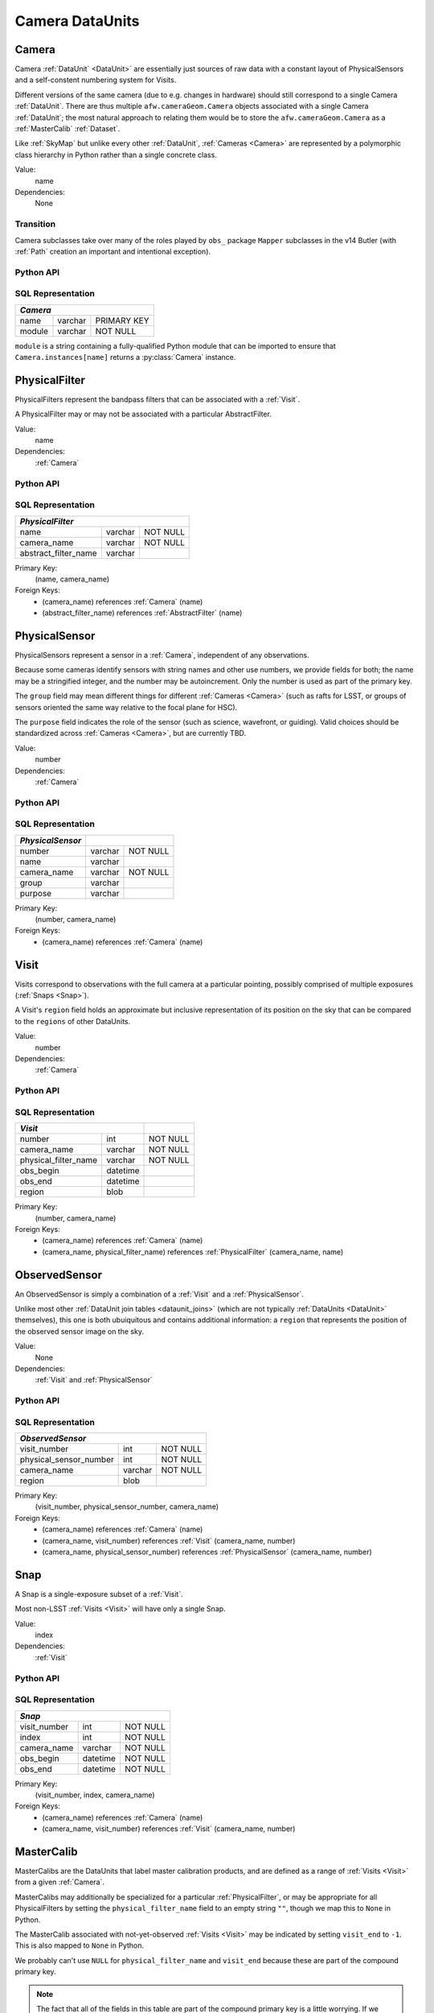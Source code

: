 .. _camera_dataunits:

Camera DataUnits
================


.. _Camera:

Camera
------

Camera :ref:`DataUnit` <DataUnit>` are essentially just sources of raw data with a constant layout of PhysicalSensors and a self-constent numbering system for Visits.

Different versions of the same camera (due to e.g. changes in hardware) should still correspond to a single Camera :ref:`DataUnit`.
There are thus multiple ``afw.cameraGeom.Camera`` objects associated with a single Camera :ref:`DataUnit`; the most natural approach to relating them would be to store the ``afw.cameraGeom.Camera`` as a :ref:`MasterCalib` :ref:`Dataset`.

Like :ref:`SkyMap` but unlike every other :ref:`DataUnit`, :ref:`Cameras <Camera>` are represented by a polymorphic class hierarchy in Python rather than a single concrete class.

Value:
    name

Dependencies:
    None

Transition
^^^^^^^^^^
Camera subclasses take over many of the roles played by ``obs_`` package ``Mapper`` subclasses in the v14 Butler (with :ref:`Path` creation an important and intentional exception).

Python API
^^^^^^^^^^

.. py:class:: Camera

    An abstract base class whose subclasses are generally singletons.

    .. py:attribute:: instances

        Concrete class attribute: provided by the base class.

        A dictionary holding all :py:class:`Camera` instances,
        keyed by their :py:attr:`name` attributes.
        Subclasses are responsible for adding an instance to this dictionary at module-import time.

    .. py:attribute:: name

        Virtual instance attribute: must be implemented by base classes.

        A string name for the Camera that can be used as its primary key in SQL.

    .. py:method:: makePhysicalSensors()

        Return the full list of :py:class:`PhysicalSensor` instances associated with the Camera.

        This virtual method will be called by a :ref:`Registry` when it adds a new :ref:`Camera` to populate its :ref:`PhysicalFilters table <sql_PhysicalFilter>`.

    .. py:method:: makePhysicalFilters()

        Return the full list of :py:class:`PhysicalFilter` instances associated with the Camera.

        This virtual method will be called by a :ref:`Registry` when it adds a new :ref:`Camera` to populate its :ref:`PhysicalFilters table <sql_PhysicalFilter>`.


.. _sql_Camera:

SQL Representation
^^^^^^^^^^^^^^^^^^

+------------+---------+-------------+
| *Camera*                           |
+============+=========+=============+
| name       | varchar | PRIMARY KEY |
+------------+---------+-------------+
| module     | varchar | NOT NULL    |
+------------+---------+-------------+

``module`` is a string containing a fully-qualified Python module that can be imported to ensure that ``Camera.instances[name]`` returns a :py:class:`Camera` instance.


.. _PhysicalFilter:

PhysicalFilter
--------------

PhysicalFilters represent the bandpass filters that can be associated with a :ref:`Visit`.

A PhysicalFilter may or may not be associated with a particular AbstractFilter.

Value:
    name

Dependencies:
    :ref:`Camera`

Python API
^^^^^^^^^^

.. py:class:: PhysicalFilter

    .. py:attribute:: camera

        The :py:class:`Camera` instance associated with the filter.

    .. py:attribute:: name

        The name of the filter.
        Only guaranteed to be unique across PhysicalFilters associated with the same :ref:`Camera`.

    .. py:attribute:: abstract

        The associated :py:class:`AbstractFilter`, or None.


.. _sql_PhysicalFilter:

SQL Representation
^^^^^^^^^^^^^^^^^^

+----------------------+---------+----------+
| *PhysicalFilter*                          |
+======================+=========+==========+
| name                 | varchar | NOT NULL |
+----------------------+---------+----------+
| camera_name          | varchar | NOT NULL |
+----------------------+---------+----------+
| abstract_filter_name | varchar |          |
+----------------------+---------+----------+

Primary Key:
    (name, camera_name)

Foreign Keys:
    - (camera_name) references :ref:`Camera` (name)
    - (abstract_filter_name) references :ref:`AbstractFilter` (name)


.. _PhysicalSensor:

PhysicalSensor
--------------

PhysicalSensors represent a sensor in a :ref:`Camera`, independent of any observations.

Because some cameras identify sensors with string names and other use numbers, we provide fields for both; the name may be a stringified integer, and the number may be autoincrement.
Only the number is used as part of the primary key.

The ``group`` field may mean different things for different :ref:`Cameras <Camera>` (such as rafts for LSST, or groups of sensors oriented the same way relative to the focal plane for HSC).

The ``purpose`` field indicates the role of the sensor (such as science, wavefront, or guiding).
Valid choices should be standardized across :ref:`Cameras <Camera>`, but are currently TBD.

Value:
    number

Dependencies:
    :ref:`Camera`

Python API
^^^^^^^^^^

.. py:class:: PhysicalSensor

    .. py:attribute:: camera

        The :py:class:`Camera` instance associated with the filter.

    .. py:attribute:: number

        A number that identifies the sensor.
        Only guaranteed to be unique across PhysicalSensors associated with the same :ref:`Camera`.

    .. py:attribute:: name

        The name of the sensor.
        Only guaranteed to be unique across PhysicalSensors associated with the same :ref:`Camera`.

    .. py:attribute:: group

        A Camera-specific group the sensor belongs to.

    .. py:attribute:: purpose

        A Camera-generic role for the sensor.


.. _sql_PhysicalSensor:

SQL Representation
^^^^^^^^^^^^^^^^^^

+--------------------+---------+----------+
| *PhysicalSensor*   |                    |
+====================+=========+==========+
| number             | varchar | NOT NULL |
+--------------------+---------+----------+
| name               | varchar |          |
+--------------------+---------+----------+
| camera_name        | varchar | NOT NULL |
+--------------------+---------+----------+
| group              | varchar |          |
+--------------------+---------+----------+
| purpose            | varchar |          |
+--------------------+---------+----------+

Primary Key:
    (number, camera_name)

Foreign Keys:
    - (camera_name) references :ref:`Camera` (name)

.. _Visit:

Visit
-----

Visits correspond to observations with the full camera at a particular pointing, possibly comprised of multiple exposures (:ref:`Snaps <Snap>`).

A Visit's ``region`` field holds an approximate but inclusive representation of its position on the sky that can be compared to the ``regions`` of other DataUnits.

Value:
    number

Dependencies:
    :ref:`Camera`

Python API
^^^^^^^^^^

.. py:class:: Visit

    .. py:attribute:: camera

        The :py:class:`Camera` instance associated with the Visit.

    .. py:attribute:: number

        A number that identifies the Visit.
        Only guaranteed to be unique across Visits associated with the same :ref:`Camera`.

    .. py:attribute:: filter

        The :py:class:`PhysicalFilter` the Visit was observed with.

    .. py:attribute:: obs_begin

        The date and time of the beginning of the Visit.

    .. py:attribute:: obs_end

        The date and time of the end of the Visit.

    .. py:attribute:: region

        An object (type TBD) that describes the spatial extent of the Visit on the sky.

    .. py:attribute:: sensors

        A sequence of :py:class:`ObservedSensor` instances associated with this Visit.


.. _sql_Visit:

SQL Representation
^^^^^^^^^^^^^^^^^^

+-----------------------+----------+----------+
| *Visit*                          |          |
+=======================+==========+==========+
| number                | int      | NOT NULL |
+-----------------------+----------+----------+
| camera_name           | varchar  | NOT NULL |
+-----------------------+----------+----------+
| physical_filter_name  | varchar  | NOT NULL |
+-----------------------+----------+----------+
| obs_begin             | datetime |          |
+-----------------------+----------+----------+
| obs_end               | datetime |          |
+-----------------------+----------+----------+
| region                | blob     |          |
+-----------------------+----------+----------+

Primary Key:
    (number, camera_name)

Foreign Keys:
    - (camera_name) references :ref:`Camera` (name)
    - (camera_name, physical_filter_name) references :ref:`PhysicalFilter` (camera_name, name)


.. _ObservedSensor:

ObservedSensor
--------------

An ObservedSensor is simply a combination of a :ref:`Visit` and a :ref:`PhysicalSensor`.

Unlike most other :ref:`DataUnit join tables <dataunit_joins>` (which are not typically :ref:`DataUnits <DataUnit>` themselves), this one is both ubuiquitous and contains additional information: a ``region`` that represents the position of the observed sensor image on the sky.

.. todo::

    Visits should probably have a fair amount of additional metadata.

Value:
    None

Dependencies:
    :ref:`Visit` and :ref:`PhysicalSensor`

Python API
^^^^^^^^^^

.. py:class:: ObservedSensor

    .. py:attribute:: camera

        The :py:class:`Camera` instance associated with the ObservedSensor.

    .. py:attribute:: visit

        The :py:class:`Visit` instance associated with the ObservedSensor.

    .. py:attribute:: physical

        The :py:class:`PhysicalFilter` instance associated with the ObservedSensor.

    .. py:attribute:: region

        An object (type TBD) that describes the spatial extent of the ObservedSensor on the sky.


.. _sql_ObservedSensor:

SQL Representation
^^^^^^^^^^^^^^^^^^

+------------------------+---------+----------+
| *ObservedSensor*                            |
+========================+=========+==========+
| visit_number           | int     | NOT NULL |
+------------------------+---------+----------+
| physical_sensor_number | int     | NOT NULL |
+------------------------+---------+----------+
| camera_name            | varchar | NOT NULL |
+------------------------+---------+----------+
| region                 | blob    |          |
+------------------------+---------+----------+

Primary Key:
    (visit_number, physical_sensor_number, camera_name)

Foreign Keys:
    - (camera_name) references :ref:`Camera` (name)
    - (camera_name, visit_number) references :ref:`Visit` (camera_name, number)
    - (camera_name, physical_sensor_number) references :ref:`PhysicalSensor` (camera_name, number)


.. _Snap:

Snap
----

A Snap is a single-exposure subset of a :ref:`Visit`.

Most non-LSST :ref:`Visits <Visit>` will have only a single Snap.

Value:
    index

Dependencies:
    :ref:`Visit`

Python API
^^^^^^^^^^

.. py:class:: Snap

    .. py:attribute:: camera

        The :py:class:`Camera` instance associated with the ObservedSensor.

    .. py:attribute:: visit

        The :py:class:`Visit` instance associated with the ObservedSensor.

    .. py:attribute:: obs_begin

        The date and time of the beginning of the Visit.

    .. py:attribute:: obs_end

        The date and time of the end of the Visit.


.. _sql_Snap:

SQL Representation
^^^^^^^^^^^^^^^^^^

+---------------+----------+----------+
| *Snap*                              |
+===============+==========+==========+
| visit_number  | int      | NOT NULL |
+---------------+----------+----------+
| index         | int      | NOT NULL |
+---------------+----------+----------+
| camera_name   | varchar  | NOT NULL |
+---------------+----------+----------+
| obs_begin     | datetime | NOT NULL |
+---------------+----------+----------+
| obs_end       | datetime | NOT NULL |
+---------------+----------+----------+

Primary Key:
    (visit_number, index, camera_name)

Foreign Keys:
    - (camera_name) references :ref:`Camera` (name)
    - (camera_name, visit_number) references :ref:`Visit` (camera_name, number)


.. _MasterCalib:

MasterCalib
-----------

MasterCalibs are the DataUnits that label master calibration products, and are defined as a range of :ref:`Visits <Visit>` from a given :ref:`Camera`.

MasterCalibs may additionally be specialized for a particular :ref:`PhysicalFilter`, or may be appropriate for all PhysicalFilters by setting the ``physical_filter_name`` field to an empty string ``""``, though we map this to ``None`` in Python.

The MasterCalib associated with not-yet-observed :ref:`Visits <Visit>` may be indicated by setting ``visit_end`` to ``-1``.  This is also mapped to ``None`` in Python.

We probably can't use ``NULL`` for ``physical_filter_name`` and ``visit_end`` because these are part of the compound primary key.

.. note::

    The fact that all of the fields in this table are part of the compound primary key is a little worrying.
    If we could come up with some other globally-meaningful label for a set of master calibrations, we could instead make the join-to-visit table authoritative (instead of an easily-calculated view).
    But that would require some ugly two-way synchronizations whenever either MasterCalib or Visit DataUnits are added.

Value:
    visit_begin, visit_end

Dependencies:
    :ref:`Camera` and :ref:`PhysicalFilter`

Python API
^^^^^^^^^^

.. py:class:: MasterCalib

    .. py:attribute:: camera

        The :py:class:`Camera` instance associated with the MasterCalib.

    .. py:attribute:: visit_begin

        The number of the first :py:class:`Visit` instance associated with the ObservedSensor.

    .. py:attribute:: obs_begin

        The number of the last :py:class:`Visit` instance associated with the ObservedSensor, or ``-1`` for an open range.

    .. py:attribute:: obs_end

        The date and time of the end of the Visit.

    .. py:attribute:: filter

        The :py:class:`PhysicalFilter` associated with the MasterCalib, or None.


.. _sql_MasterCalib:

SQL Representation
^^^^^^^^^^^^^^^^^^
+-----------------------+---------+----------+
| *MasterCalib*                              |
+=======================+=========+==========+
| visit_begin           | int     | NOT NULL |
+-----------------------+---------+----------+
| visit_end             | int     | NOT NULL |
+-----------------------+---------+----------+
| physical_filter_name  | varchar | NOT NULL |
+-----------------------+---------+----------+
| camera_name           | varchar | NOT NULL |
+-----------------------+---------+----------+

Primary Key:
    (visit_begin, visit_end, camera_name, physical_filter_name)

Foreign Keys:
    - (camera_name) references :ref:`Camera` (name)
    - (camera_name, physical_filter_name) references :ref:`Visit` (camera_name, number)
